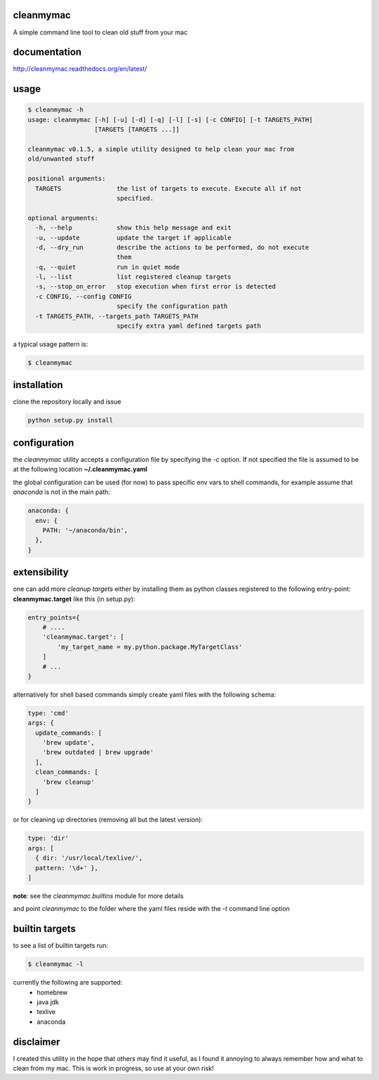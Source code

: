 cleanmymac
==========

A simple command line tool to clean old stuff from your mac

documentation
=============

http://cleanmymac.readthedocs.org/en/latest/

usage
=====

.. code:: bash

    $ cleanmymac -h
    usage: cleanmymac [-h] [-u] [-d] [-q] [-l] [-s] [-c CONFIG] [-t TARGETS_PATH]
                      [TARGETS [TARGETS ...]]

    cleanmymac v0.1.5, a simple utility designed to help clean your mac from
    old/unwanted stuff

    positional arguments:
      TARGETS               the list of targets to execute. Execute all if not
                            specified.

    optional arguments:
      -h, --help            show this help message and exit
      -u, --update          update the target if applicable
      -d, --dry_run         describe the actions to be performed, do not execute
                            them
      -q, --quiet           run in quiet mode
      -l, --list            list registered cleanup targets
      -s, --stop_on_error   stop execution when first error is detected
      -c CONFIG, --config CONFIG
                            specify the configuration path
      -t TARGETS_PATH, --targets_path TARGETS_PATH
                            specify extra yaml defined targets path

a typical usage pattern is:

.. code:: bash

    $ cleanmymac

installation
============

clone the repository locally and issue

.. code:: bash

    python setup.py install

configuration
=============

the *cleanmymac* utility accepts a configuration file by specifying the
*-c* option. If not specified the file is assumed to be at the following
location **~/.cleanmymac.yaml**

the global configuration can be used (for now) to pass specific env vars
to shell commands, for example assume that *anaconda* is not in the main
path:

.. code:: yaml

    anaconda: {
      env: {
        PATH: '~/anaconda/bin',
      },
    }

extensibility
=============

one can add more *cleanup targets* either by installing them as python
classes registered to the following entry-point: **cleanmymac.target**
like this (in setup.py):

.. code:: python

    entry_points={
        # ....
        'cleanmymac.target': [
            'my_target_name = my.python.package.MyTargetClass'
        ]
        # ...
    }

alternatively for shell based commands simply create yaml files with the
following schema:

.. code:: yaml

    type: 'cmd'
    args: {
      update_commands: [
        'brew update',
        'brew outdated | brew upgrade'
      ],
      clean_commands: [
        'brew cleanup'
      ]
    }

or for cleaning up directories (removing all but the latest version):

.. code:: yaml

    type: 'dir'
    args: [
      { dir: '/usr/local/texlive/',
      pattern: '\d+' },
    ]

**note**: see the *cleanmymac.builtins* module for more details

and point *cleanmymac* to the folder where the yaml files reside with
the *-t* command line option

builtin targets
===============

to see a list of builtin targets run:

.. code:: bash

    $ cleanmymac -l

currently the following are supported:
    * homebrew
    * java jdk
    * texlive
    * anaconda

disclaimer
==========

I created this utility in the hope that others may find it useful, as I
found it annoying to always remember how and what to clean from my mac.
This is work in progress, so use at your own risk!
